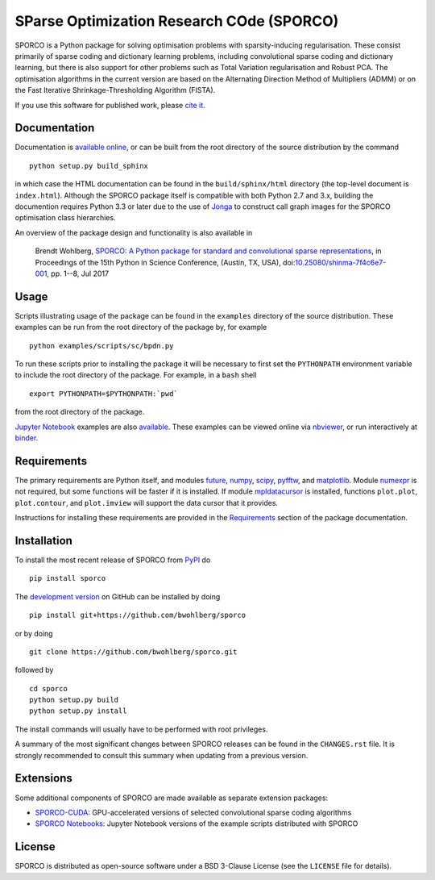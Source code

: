 SParse Optimization Research COde (SPORCO)
==========================================


.. image:: https://travis-ci.org/bwohlberg/sporco.svg?branch=master
    :target: https://travis-ci.org/bwohlberg/sporco
    :alt: Build Status
.. image:: https://landscape.io/github/bwohlberg/sporco/master/landscape.svg?style=flat
   :target: https://landscape.io/github/bwohlberg/sporco/master
   :alt: Code Health
.. image:: https://readthedocs.org/projects/sporco/badge/?version=latest
    :target: http://sporco.readthedocs.io/en/latest/?badge=latest
    :alt: Documentation Status
.. image:: https://codecov.io/gh/bwohlberg/sporco/branch/master/graph/badge.svg
    :target: https://codecov.io/gh/bwohlberg/sporco
    :alt: Test Coverage
.. image:: https://badge.fury.io/py/sporco.svg
    :target: https://badge.fury.io/py/sporco
    :alt: PyPi Release
.. image:: https://img.shields.io/pypi/pyversions/sporco.svg
    :target: https://github.com/bwohlberg/sporco
    :alt: Supported Python Versions
.. image:: https://img.shields.io/pypi/l/sporco.svg
    :target: https://github.com/bwohlberg/sporco
    :alt: Package License
.. image:: http://mybinder.org/badge.svg
    :target: https://mybinder.org/v2/gh/bwohlberg/sporco-notebooks/v0.1.10?filepath=index.ipynb
    :alt: Binder


SPORCO is a Python package for solving optimisation problems with sparsity-inducing regularisation. These consist primarily of sparse coding and dictionary learning problems, including convolutional sparse coding and dictionary learning, but there is also support for other problems such as Total Variation regularisation and Robust PCA. The optimisation algorithms in the current version are based on the Alternating Direction Method of Multipliers (ADMM) or on the Fast Iterative Shrinkage-Thresholding Algorithm (FISTA).

If you use this software for published work, please `cite it <http://sporco.readthedocs.io/en/latest/overview.html#citing>`__.


Documentation
-------------

Documentation is `available online <http://sporco.rtfd.io/>`_, or can be built from the root directory of the source distribution by the command

::

   python setup.py build_sphinx

in which case the HTML documentation can be found in the ``build/sphinx/html`` directory (the top-level document is ``index.html``). Although the SPORCO package itself is compatible with both Python 2.7 and 3.x, building the documention requires Python 3.3 or later due to the use of `Jonga <https://github.com/bwohlberg/jonga>`_ to construct call graph images for the SPORCO optimisation class hierarchies.


An overview of the package design and functionality is also available in

  Brendt Wohlberg, `SPORCO: A Python package for standard and convolutional sparse representations <http://conference.scipy.org/proceedings/scipy2017/brendt_wohlberg.html>`_, in Proceedings of the 15th Python in Science Conference, (Austin, TX, USA), doi:`10.25080/shinma-7f4c6e7-001 <http://dx.doi.org/10.25080/shinma-7f4c6e7-001>`_, pp. 1--8, Jul 2017


Usage
-----

Scripts illustrating usage of the package can be found in the ``examples`` directory of the source distribution. These examples can be run from the root directory of the package by, for example

::

   python examples/scripts/sc/bpdn.py


To run these scripts prior to installing the package it will be necessary to first set the ``PYTHONPATH`` environment variable to include the root directory of the package. For example, in a ``bash`` shell

::

   export PYTHONPATH=$PYTHONPATH:`pwd`


from the root directory of the package.


`Jupyter Notebook <http://jupyter.org/>`_ examples are also `available <https://github.com/bwohlberg/sporco-notebooks>`_. These examples can be viewed online via `nbviewer <https://nbviewer.jupyter.org/github/bwohlberg/sporco-notebooks/blob/master/index.ipynb>`_, or run interactively at `binder <https://mybinder.org/v2/gh/bwohlberg/sporco-notebooks/master?filepath=index.ipynb>`_.



Requirements
------------

The primary requirements are Python itself, and modules  `future <http://python-future.org>`_, `numpy <http://www.numpy.org>`_, `scipy <https://www.scipy.org>`_, `pyfftw <https://hgomersall.github.io/pyFFTW>`_, and `matplotlib <http://matplotlib.org>`_. Module `numexpr <https://github.com/pydata/numexpr>`_ is not required, but some functions will be faster if it is installed. If module `mpldatacursor <https://github.com/joferkington/mpldatacursor>`_ is installed, functions ``plot.plot``, ``plot.contour``, and ``plot.imview`` will support the data cursor that it provides.

Instructions for installing these requirements are provided in the `Requirements <http://sporco.rtfd.io/en/latest/install.html#requirements>`_ section of the package documentation.


Installation
------------

To install the most recent release of SPORCO from `PyPI <https://pypi.python.org/pypi/sporco/>`_ do

::

    pip install sporco


The `development version <https://github.com/bwohlberg/sporco>`_ on GitHub can be installed by doing

::

    pip install git+https://github.com/bwohlberg/sporco

or by doing

::

    git clone https://github.com/bwohlberg/sporco.git

followed by

::

   cd sporco
   python setup.py build
   python setup.py install

The install commands will usually have to be performed with root privileges.


A summary of the most significant changes between SPORCO releases can be found in the ``CHANGES.rst`` file. It is strongly recommended to consult this summary when updating from a previous version.


Extensions
----------

Some additional components of SPORCO are made available as separate extension packages:

* `SPORCO-CUDA <https://github.com/bwohlberg/sporco-cuda>`__: GPU-accelerated versions of selected convolutional sparse coding algorithms

* `SPORCO Notebooks <https://github.com/bwohlberg/sporco-notebooks>`__: Jupyter Notebook versions of the example scripts distributed with SPORCO


License
-------

SPORCO is distributed as open-source software under a BSD 3-Clause License (see the ``LICENSE`` file for details).
